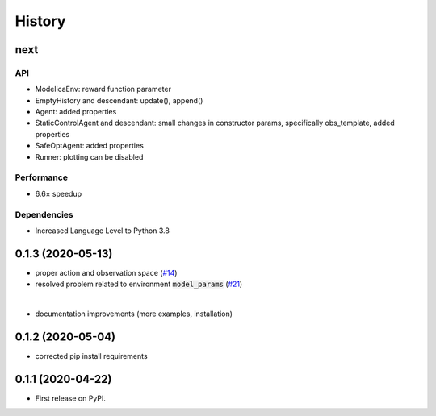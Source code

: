 =======
History
=======

next
---------------


API
```
* ModelicaEnv: reward function parameter
* EmptyHistory and descendant: update(), append()
* Agent: added properties
* StaticControlAgent and descendant: small changes in constructor params, specifically obs_template, added properties
* SafeOptAgent: added properties
* Runner: plotting can be disabled

Performance
```````````
* 6.6× speedup

Dependencies
````````````
* Increased Language Level to Python 3.8



0.1.3 (2020-05-13)
------------------

* proper action and observation space (`#14`_)
* resolved problem related to environment :code:`model_params` (`#21`_)

|

* documentation improvements (more examples, installation)

.. _`#14`: https://github.com/upb-lea/openmodelica-microgrid-gym/issues/14
.. _`#21`: https://github.com/upb-lea/openmodelica-microgrid-gym/issues/21


0.1.2 (2020-05-04)
------------------

* corrected pip install requirements


0.1.1 (2020-04-22)
------------------

* First release on PyPI.

